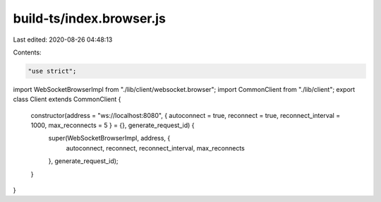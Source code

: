 build-ts/index.browser.js
=========================

Last edited: 2020-08-26 04:48:13

Contents:

.. code-block:: js

    "use strict";
import WebSocketBrowserImpl from "./lib/client/websocket.browser";
import CommonClient from "./lib/client";
export class Client extends CommonClient {
    constructor(address = "ws://localhost:8080", { autoconnect = true, reconnect = true, reconnect_interval = 1000, max_reconnects = 5 } = {}, generate_request_id) {
        super(WebSocketBrowserImpl, address, {
            autoconnect,
            reconnect,
            reconnect_interval,
            max_reconnects
        }, generate_request_id);
    }
}


